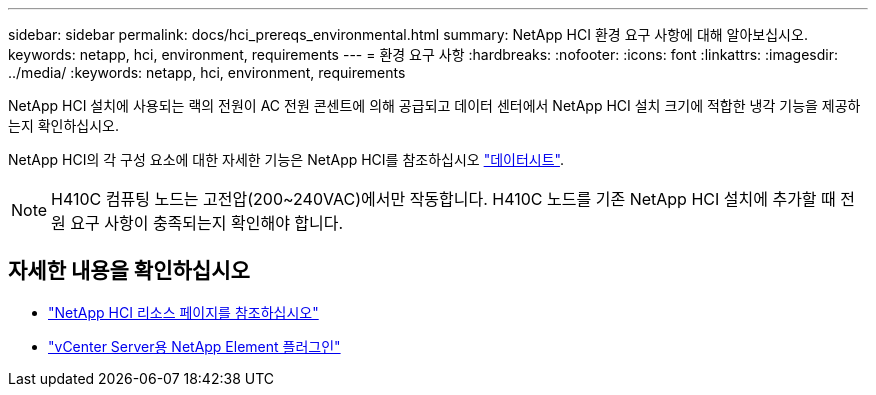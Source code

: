 ---
sidebar: sidebar 
permalink: docs/hci_prereqs_environmental.html 
summary: NetApp HCI 환경 요구 사항에 대해 알아보십시오. 
keywords: netapp, hci, environment, requirements 
---
= 환경 요구 사항
:hardbreaks:
:nofooter: 
:icons: font
:linkattrs: 
:imagesdir: ../media/
:keywords: netapp, hci, environment, requirements


[role="lead"]
NetApp HCI 설치에 사용되는 랙의 전원이 AC 전원 콘센트에 의해 공급되고 데이터 센터에서 NetApp HCI 설치 크기에 적합한 냉각 기능을 제공하는지 확인하십시오.

NetApp HCI의 각 구성 요소에 대한 자세한 기능은 NetApp HCI를 참조하십시오 http://www.netapp.com/us/media/ds-3881.pdf["데이터시트"^].


NOTE: H410C 컴퓨팅 노드는 고전압(200~240VAC)에서만 작동합니다. H410C 노드를 기존 NetApp HCI 설치에 추가할 때 전원 요구 사항이 충족되는지 확인해야 합니다.

[discrete]
== 자세한 내용을 확인하십시오

* https://www.netapp.com/hybrid-cloud/hci-documentation/["NetApp HCI 리소스 페이지를 참조하십시오"^]
* https://docs.netapp.com/us-en/vcp/index.html["vCenter Server용 NetApp Element 플러그인"^]


